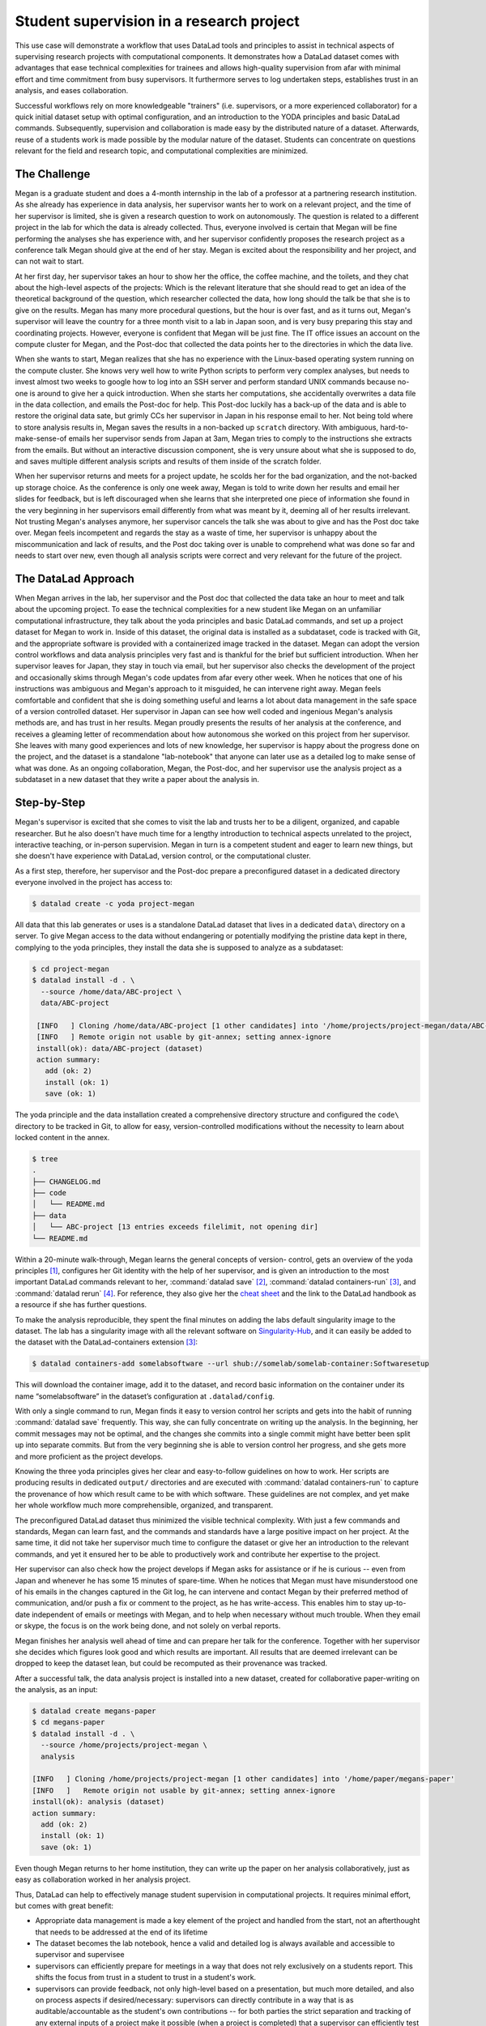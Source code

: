 .. _supervision:

Student supervision in a research project
-----------------------------------------

This use case will demonstrate a workflow that uses DataLad tools and principles
to assist in technical aspects of supervising research projects with computational
components.
It demonstrates how a DataLad dataset comes with advantages that ease technical
complexities for trainees and allows high-quality supervision from afar with minimal
effort and time commitment from busy supervisors. It furthermore serves to log
undertaken steps, establishes trust in an analysis, and eases collaboration.

Successful workflows rely on more knowledgeable "trainers" (i.e. supervisors, or a more
experienced collaborator) for a quick initial dataset setup with optimal configuration, and
an introduction to the YODA principles and basic DataLad commands.
Subsequently, supervision and collaboration is made easy by the distributed nature of a dataset.
Afterwards, reuse of a students work is made possible by the modular nature of the dataset.
Students can concentrate on questions relevant for the field and research topic,
and computational complexities are minimized.

The Challenge
^^^^^^^^^^^^^

Megan is a graduate student and does a 4-month internship in the lab of a professor
at a partnering research institution. As she already has experience in data analysis,
her supervisor wants her to work on a relevant project, and the time of her supervisor
is limited, she is given a research question to work on autonomously. The question is
related to a different project in the lab for which the data is already collected. Thus,
everyone involved is certain that Megan will be fine performing the analyses she has
experience with, and her supervisor confidently proposes the research project as a
conference talk Megan should give at the end of her stay. Megan is excited about the
responsibility and her project, and can not wait to start.

At her first day, her supervisor takes an hour to show her the office,
the coffee machine, and the toilets, and they chat about the high-level aspects
of the projects: Which is the relevant literature that she should read to get an idea
of the theoretical background of the question, which researcher collected the data,
how long should the talk be that she is to give on the results.
Megan has many more procedural questions, but the hour is over fast, and as it turns out,
Megan's supervisor will leave the country for a three month visit
to a lab in Japan soon, and is very busy preparing this stay and coordinating projects.
However, everyone is confident that Megan will be just fine. The IT office issues an
account on the compute cluster for Megan, and the Post-doc that
collected the data points her to the directories in which the data live.

When she wants to start, Megan realizes that she has no experience with the
Linux-based operating system running on the compute cluster. She knows very well how
to write Python scripts to perform very complex analyses, but needs to invest almost
two weeks to google how to log into an SSH server and perform standard UNIX commands
because no-one is around to give her a quick introduction.
When she starts her computations, she accidentally overwrites a data file in the
data collection, and emails the Post-doc for help. This Post-doc luckily has a back-up
of the data and is able to restore the original data sate, but grimly CCs her supervisor
in Japan in his response email to her. Not being told where to store analysis results in,
Megan saves the results in a non-backed up ``scratch`` directory. With ambiguous,
hard-to-make-sense-of emails her supervisor sends from Japan at 3am, Megan tries to
comply to the instructions she extracts from the emails. But without an interactive
discussion component, she is very unsure about what she is supposed to do, and saves
multiple different analysis scripts and results of them inside of the scratch folder.

When her supervisor returns and meets for a project update, he scolds her for the
bad organization, and the not-backed up storage choice. As the conference is only
one week away, Megan is told to write down her results and email her slides for
feedback, but is left discouraged when she learns that she interpreted
one piece of information she found in the very beginning in her supervisors email
differently from what was meant by it, deeming all of her results irrelevant.
Not trusting Megan's analyses anymore, her supervisor cancels the talk she was about
to give and has the Post doc take over. Megan feels incompetent and regards the stay
as a waste of time, her supervisor is unhappy about the miscommunication and lack of
results, and the Post doc taking over is unable to comprehend what was done so far
and needs to start over new, even though all analysis scripts were correct and very
relevant for the future of the project.

The DataLad Approach
^^^^^^^^^^^^^^^^^^^^

When Megan arrives in the lab, her supervisor and the Post doc that collected the
data take an hour to meet and talk about the upcoming project. To ease the technical
complexities for a new student like Megan on an unfamiliar computational infrastructure,
they talk about the yoda principles and basic DataLad commands, and
set up a project dataset for Megan to work in. Inside of this dataset, the original
data is installed as a subdataset, code is tracked with Git, and the appropriate software
is provided with a containerized image tracked in the dataset.
Megan can adopt the version control workflows and data
analysis principles very fast and is thankful for the brief but sufficient introduction.
When her supervisor leaves for Japan, they stay in touch via email, but her
supervisor also checks the development of the project and occasionally skims through Megan's code
updates from afar every other week. When he notices that one of his instructions was ambiguous and Megan's
approach to it misguided, he can intervene right away. Megan feels comfortable and confident
that she is doing something useful and learns a lot about data management in the safe space
of a version controlled dataset. Her supervisor in Japan can see how well
coded and ingenious Megan's analysis methods are, and has trust in her results. Megan
proudly presents the results of her analysis at the conference, and receives a gleaming
letter of recommendation about how autonomous she worked on this project from her supervisor.
She leaves with many good experiences and lots of new knowledge, her supervisor is happy
about the progress done on the project, and the dataset is a standalone "lab-notebook"
that anyone can later use as a detailed log to make sense of what was done. As an ongoing
collaboration, Megan, the Post-doc, and her supervisor use the analysis project as a subdataset
in a new dataset that they write a paper about the analysis in.

Step-by-Step
^^^^^^^^^^^^

Megan's supervisor is excited that she comes to visit the lab and trusts her to be a diligent,
organized, and capable researcher. But he also doesn't have much time for a lengthy introduction
to technical aspects unrelated to the project, interactive teaching, or in-person supervision.
Megan in turn is a competent student and eager to learn new things, but she
doesn't have experience with DataLad, version control, or the computational cluster.

As a first step, therefore, her supervisor and the Post-doc prepare a preconfigured
dataset in a dedicated directory everyone involved in the project has access to:

.. code-block:: bash

   $ datalad create -c yoda project-megan

All data that this lab generates or uses is a standalone DataLad dataset that lives
in a dedicated ``data\`` directory on a server. To give Megan access to the data without
endangering or potentially modifying the pristine data kept in there, complying to the
yoda principles, they install the data she is supposed to analyze as a subdataset:

.. code-block:: bash

   $ cd project-megan
   $ datalad install -d . \
     --source /home/data/ABC-project \
     data/ABC-project

    [INFO   ] Cloning /home/data/ABC-project [1 other candidates] into '/home/projects/project-megan/data/ABC-project'
    [INFO   ] Remote origin not usable by git-annex; setting annex-ignore
    install(ok): data/ABC-project (dataset)
    action summary:
      add (ok: 2)
      install (ok: 1)
      save (ok: 1)

The yoda principle and the data installation created a comprehensive directory
structure and configured the ``code\`` directory to be tracked in Git, to allow
for easy, version-controlled modifications without the necessity to learn about
locked content in the annex.

.. code-block:: bash

   $ tree
   .
   ├── CHANGELOG.md
   ├── code
   │   └── README.md
   ├── data
   │   └── ABC-project [13 entries exceeds filelimit, not opening dir]
   └── README.md

Within a 20-minute walk-through, Megan learns the general concepts of version-
control, gets an overview of the yoda principles [#f1]_,
configures her Git identity with the help of her supervisor, and is
given an introduction to the most important DataLad commands relevant to her,
:command:`datalad save` [#f2]_, :command:`datalad containers-run` [#f3]_,
and :command:`datalad rerun` [#f4]_.
For reference, they also give her the `cheat sheet <TODO: link>`_ and the link
to the DataLad handbook as a resource if she has further questions.

To make the analysis reproducible, they spent the final minutes on adding the labs
default singularity image to the dataset. The lab has a singularity image with
all the relevant software on `Singularity-Hub <https://singularity-hub.org/>`_,
and it can easily be added to the dataset with the DataLad-containers extension [#f3]_:

.. code-block:: bash

   $ datalad containers-add somelabsoftware --url shub://somelab/somelab-container:Softwaresetup

This will download the container image, add it to the dataset, and record basic information on the
container under its name “somelabsoftware” in the dataset’s configuration at ``.datalad/config``.

With only a single command to run, Megan finds it easy to version control her
scripts and gets into the habit of
running :command:`datalad save` frequently. This way, she can fully concentrate
on writing up the analysis. In the beginning, her commit messages
may not be optimal, and the changes she commits into a single commit might have
better been split up into separate commits. But from the very beginning she is
able to version control her progress, and she gets more and more proficient as
the project develops.

Knowing the three yoda principles gives her clear and easy-to-follow guidelines
on how to work. Her scripts are producing results in dedicated ``output/`` directories
and are executed with :command:`datalad containers-run` to capture the provenance of how
which result came to be with which software. These guidelines are not complex, and yet
make her whole workflow much more comprehensible, organized, and transparent.

The preconfigured DataLad dataset thus minimized the visible technical complexity.
With just a few commands and standards, Megan can learn fast, and the commands and
standards have a large positive impact on her project. At the
same time, it did not take her supervisor much time to configure the dataset or give
her an introduction to the relevant commands, and yet it ensured her to be able to
productively work and contribute her expertise to the project.

Her supervisor can also check how the project develops if Megan asks for assistance or if
he is curious -- even from Japan and whenever he has some 15 minutes of spare-time.
When he notices that Megan must have misunderstood one of his emails in
the changes captured in the Git log, he can intervene and contact Megan by their
preferred method of communication, and/or push a fix or comment to the project,
as he has write-access. This enables him to stay up-to-date independent of emails
or meetings with Megan, and to help when necessary without much trouble. When they
email or skype, the focus is on the work being done, and not solely on verbal reports.

Megan finishes her analysis well ahead of time and can prepare her talk for the
conference. Together with her supervisor she decides which figures look good and
which results are important. All results that are deemed irrelevant can be dropped
to keep the dataset lean, but could be recomputed as their provenance was tracked.

After a successful talk, the data analysis project is installed into a new dataset,
created for collaborative paper-writing on the analysis, as an input:

.. code-block:: bash

   $ datalad create megans-paper
   $ cd megans-paper
   $ datalad install -d . \
     --source /home/projects/project-megan \
     analysis

   [INFO   ] Cloning /home/projects/project-megan [1 other candidates] into '/home/paper/megans-paper'
   [INFO   ]   Remote origin not usable by git-annex; setting annex-ignore
   install(ok): analysis (dataset)
   action summary:
     add (ok: 2)
     install (ok: 1)
     save (ok: 1)

Even though Megan returns to her home institution, they can write up the paper
on her analysis collaboratively, just as easy as collaboration worked in her
analysis project.

Thus, DataLad can help to effectively manage student supervision in computational
projects. It requires minimal effort, but comes with great benefit:

- Appropriate data management is made a key element of the project and handled from the start,
  not an afterthought that needs to be addressed at the end of its lifetime

- The dataset becomes the lab notebook, hence a valid and detailed log is always
  available and accessible to supervisor and supervisee

- supervisors can efficiently prepare for meetings in a way that does not rely
  exclusively on a students report. This shifts the focus from trust in a student
  to trust in a student's work.

- supervisors can provide feedback, not only high-level based on a presentation,
  but much more detailed, and also on process aspects if desired/necessary:
  supervisors can directly contribute in a way that is as auditable/accountable as
  the student's own contributions -- for both parties the strict separation and tracking
  of any external inputs of a project make it possible (when a project is completed)
  that a supervisor can efficiently test the integrity of the inputs, discard them
  (if unmodified), and only archive the outputs that are unique to the project --
  which then can become a modular component for re-use in a future project.


.. rubric:: Footnotes

.. [#f1] Find out more about the yoda principles in section :ref:`yoda`
.. [#f2] Find out more about datalad save in section :ref:`modify`
.. [#f3] Find out more about the ``datalad containers`` extension in section TODO:link once it exists
.. [#f4] Find out more about the ``datalad rerun`` command in :ref:`run2`